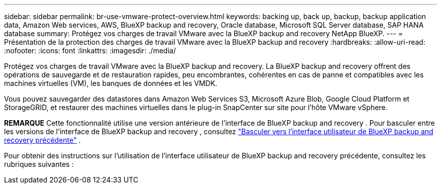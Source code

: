 ---
sidebar: sidebar 
permalink: br-use-vmware-protect-overview.html 
keywords: backing up, back up, backup, backup application data, Amazon Web services, AWS, BlueXP backup and recovery, Oracle database, Microsoft SQL Server database, SAP HANA database 
summary: Protégez vos charges de travail VMware avec la BlueXP backup and recovery NetApp BlueXP. 
---
= Présentation de la protection des charges de travail VMware avec la BlueXP backup and recovery
:hardbreaks:
:allow-uri-read: 
:nofooter: 
:icons: font
:linkattrs: 
:imagesdir: ./media/


[role="lead"]
Protégez vos charges de travail VMware avec la BlueXP backup and recovery. La BlueXP backup and recovery offrent des opérations de sauvegarde et de restauration rapides, peu encombrantes, cohérentes en cas de panne et compatibles avec les machines virtuelles (VM), les banques de données et les VMDK.

Vous pouvez sauvegarder des datastores dans Amazon Web Services S3, Microsoft Azure Blob, Google Cloud Platform et StorageGRID, et restaurer des machines virtuelles dans le plug-in SnapCenter sur site pour l'hôte VMware vSphere.

[]
====
*REMARQUE* Cette fonctionnalité utilise une version antérieure de l'interface de BlueXP backup and recovery . Pour basculer entre les versions de l'interface de BlueXP backup and recovery , consultez link:br-start-switch-ui.html["Basculer vers l'interface utilisateur de BlueXP backup and recovery précédente"] .

====
Pour obtenir des instructions sur l'utilisation de l'interface utilisateur de BlueXP backup and recovery précédente, consultez les rubriques suivantes :

